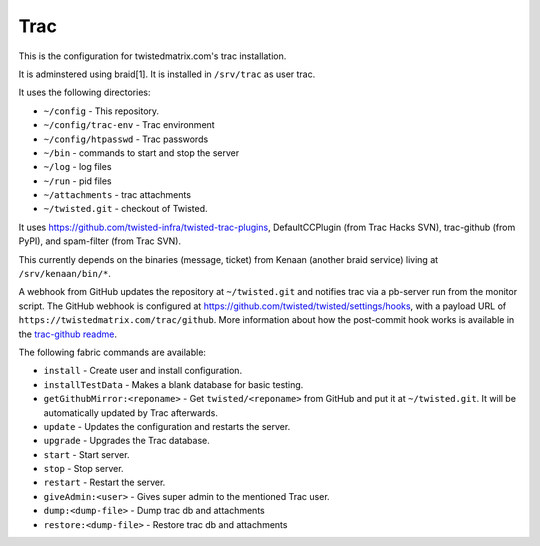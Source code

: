 Trac
====

This is the configuration for twistedmatrix.com's trac installation.

It is adminstered using braid[1]. It is installed in ``/srv/trac`` as user trac.

It uses the following directories:

- ``~/config`` - This repository.
- ``~/config/trac-env`` - Trac environment
- ``~/config/htpasswd`` - Trac passwords
- ``~/bin`` - commands to start and stop the server
- ``~/log`` - log files
- ``~/run`` - pid files
- ``~/attachments`` - trac attachments
- ``~/twisted.git`` - checkout of Twisted.

It uses https://github.com/twisted-infra/twisted-trac-plugins, DefaultCCPlugin (from Trac Hacks SVN), trac-github (from PyPI), and spam-filter (from Trac SVN).

This currently depends on the binaries (message, ticket) from Kenaan (another braid service) living at ``/srv/kenaan/bin/*``.

A webhook from GitHub updates the repository at ``~/twisted.git`` and notifies trac via a pb-server run from the monitor script.
The GitHub webhook is configured at https://github.com/twisted/twisted/settings/hooks, with a payload URL of ``https://twistedmatrix.com/trac/github``.
More information about how the post-commit hook works is available in the `trac-github readme <https://github.com/trac-hacks/trac-github#post-commit-hook>`_.

The following fabric commands are available:

- ``install`` - Create user and install configuration.
- ``installTestData`` - Makes a blank database for basic testing.
- ``getGithubMirror:<reponame>`` - Get ``twisted/<reponame>`` from GitHub and put it at ``~/twisted.git``. It will be automatically updated by Trac afterwards.
- ``update`` - Updates the configuration and restarts the server.
- ``upgrade`` - Upgrades the Trac database.
- ``start`` - Start server.
- ``stop`` - Stop server.
- ``restart`` - Restart the server.
- ``giveAdmin:<user>`` - Gives super admin to the mentioned Trac user.
- ``dump:<dump-file>`` - Dump trac db and attachments
- ``restore:<dump-file>`` - Restore trac db and attachments
